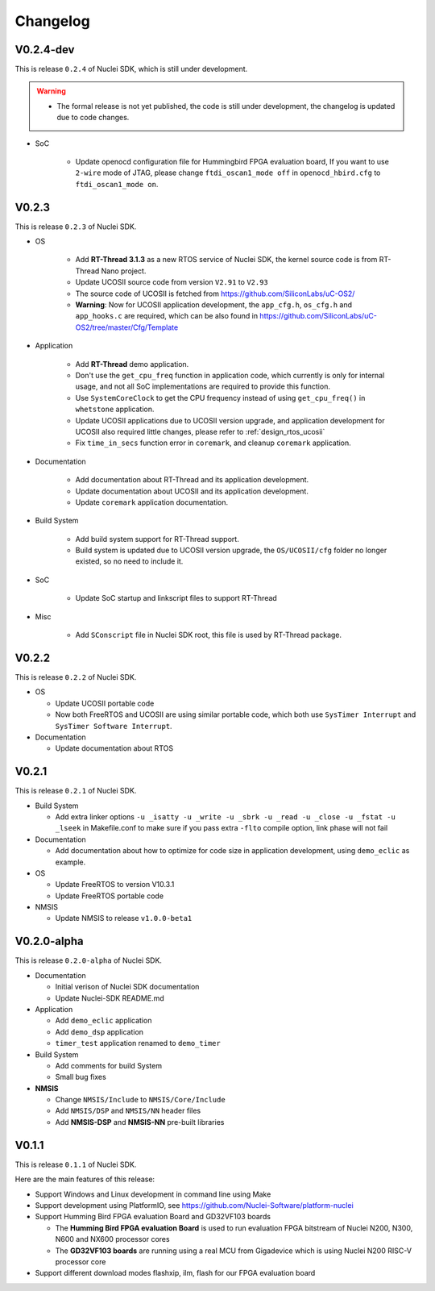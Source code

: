 .. _changelog:

Changelog
=========

V0.2.4-dev
----------

This is release ``0.2.4`` of Nuclei SDK, which is still under development.

.. warning::

   * The formal release is not yet published, the code is still under development,
     the changelog is updated due to code changes.

* SoC

   - Update openocd configuration file for Hummingbird FPGA evaluation board,
     If you want to use ``2-wire`` mode of JTAG, please change ``ftdi_oscan1_mode off``
     in ``openocd_hbird.cfg`` to ``ftdi_oscan1_mode on``.


V0.2.3
------

This is release ``0.2.3`` of Nuclei SDK.

* OS

   - Add **RT-Thread 3.1.3** as a new RTOS service of Nuclei SDK, the kernel source
     code is from RT-Thread Nano project.
   - Update UCOSII source code from version ``V2.91`` to ``V2.93``
   - The source code of UCOSII is fetched from https://github.com/SiliconLabs/uC-OS2/
   - **Warning**: Now for UCOSII application development, the ``app_cfg.h``, ``os_cfg.h``
     and ``app_hooks.c`` are required, which can be also found in
     https://github.com/SiliconLabs/uC-OS2/tree/master/Cfg/Template

* Application

   - Add **RT-Thread** demo application.
   - Don't use the ``get_cpu_freq`` function in application code, which currently is only
     for internal usage, and not all SoC implementations are required to provide this function.
   - Use ``SystemCoreClock`` to get the CPU frequency instead of using ``get_cpu_freq()`` in
     ``whetstone`` application.
   - Update UCOSII applications due to UCOSII version upgrade, and application development
     for UCOSII also required little changes, please refer to :ref:`design_rtos_ucosii`
   - Fix ``time_in_secs`` function error in ``coremark``, and cleanup ``coremark`` application.

* Documentation

   - Add documentation about RT-Thread and its application development.
   - Update documentation about UCOSII and its application development.
   - Update ``coremark`` application documentation.

* Build System

   - Add build system support for RT-Thread support.
   - Build system is updated due to UCOSII version upgrade, the ``OS/UCOSII/cfg`` folder
     no longer existed, so no need to include it.

* SoC

    - Update SoC startup and linkscript files to support RT-Thread

* Misc

    - Add ``SConscript`` file in Nuclei SDK root, this file is used by RT-Thread package.

V0.2.2
------

This is release ``0.2.2`` of Nuclei SDK.

* OS

  - Update UCOSII portable code
  - Now both FreeRTOS and UCOSII are using similar portable code,
    which both use ``SysTimer Interrupt`` and ``SysTimer Software Interrupt``.

* Documentation

  - Update documentation about RTOS

V0.2.1
------

This is release ``0.2.1`` of Nuclei SDK.

* Build System

  - Add extra linker options ``-u _isatty -u _write -u _sbrk -u _read -u _close -u _fstat -u _lseek``
    in Makefile.conf to make sure if you pass extra ``-flto`` compile option, link phase will not fail

* Documentation

  - Add documentation about how to optimize for code size in application development, using ``demo_eclic``
    as example.

* OS

  - Update FreeRTOS to version V10.3.1
  - Update FreeRTOS portable code

* NMSIS

  - Update NMSIS to release ``v1.0.0-beta1``


V0.2.0-alpha
------------

This is release ``0.2.0-alpha`` of Nuclei SDK.

* Documentation

  - Initial verison of Nuclei SDK documentation
  - Update Nuclei-SDK README.md

* Application

  - Add ``demo_eclic`` application
  - Add ``demo_dsp`` application
  - ``timer_test`` application renamed to ``demo_timer``

* Build System

  - Add comments for build System
  - Small bug fixes

* **NMSIS**

  - Change ``NMSIS/Include`` to ``NMSIS/Core/Include``
  - Add ``NMSIS/DSP`` and ``NMSIS/NN`` header files
  - Add **NMSIS-DSP** and **NMSIS-NN** pre-built libraries


V0.1.1
------

This is release ``0.1.1`` of Nuclei SDK.

Here are the main features of this release:

* Support Windows and Linux development in command line using Make

* Support development using PlatformIO, see https://github.com/Nuclei-Software/platform-nuclei

* Support Humming Bird FPGA evaluation Board and GD32VF103 boards

  - The **Humming Bird FPGA evaluation Board** is used to run evaluation FPGA bitstream
    of Nuclei N200, N300, N600 and NX600 processor cores
  - The **GD32VF103 boards** are running using a real MCU from Gigadevice which is using
    Nuclei N200 RISC-V processor core

* Support different download modes flashxip, ilm, flash for our FPGA evaluation board


.. _Nuclei-SDK: https://github.com/Nuclei-Software/nuclei-sdk
